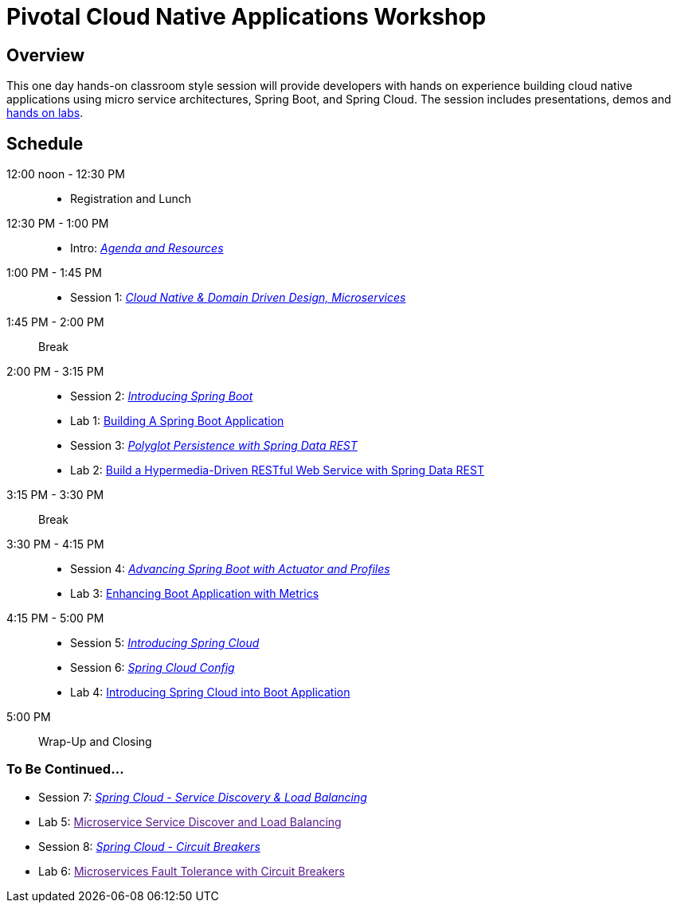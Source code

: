 = Pivotal Cloud Native Applications Workshop

== Overview

This one day hands-on classroom style session will provide developers with hands on experience building cloud native applications using micro service architectures, Spring Boot, and Spring Cloud. The session includes presentations, demos and link:labs/labaccess.adoc[hands on labs].

== Schedule

12:00 noon - 12:30 PM::
 * Registration and Lunch
12:30 PM - 1:00 PM::
 * Intro: link:https://docs.google.com/presentation/d/1P0x81ukzqWZHN9ieXMl9Pqz0iXwYBpHz6sv-Wjkd1DY/present[_Agenda and Resources_]
1:00 PM - 1:45 PM::
 * Session 1: link:https://docs.google.com/presentation/d/1XcYzl_VrYcCFS_W_7J-vGk05Td86otPZ9s8_4nHUXVM/present[_Cloud Native & Domain Driven Design, Microservices_]
1:45 PM - 2:00 PM:: Break
2:00 PM - 3:15 PM::
 * Session 2: link:https://docs.google.com/presentation/d/1kYXvcxu6QWWIYW5dHHcFCAdyWsLA38SxOzp8Kh5r73M/present[_Introducing Spring Boot_]
 * Lab 1: link:labs/lab01/lab01.adoc[Building A Spring Boot Application]
 * Session 3: link:https://docs.google.com/presentation/d/1lzdPJUQ4kz9XiS5wpfrjUipMaEgZuOKkQCXh7DfAPWE/present[_Polyglot Persistence with Spring Data REST_]
 * Lab 2: link:labs/lab02/lab02.adoc[Build a Hypermedia-Driven RESTful Web Service with Spring Data REST]
3:15 PM - 3:30 PM:: Break
3:30 PM - 4:15 PM::
 * Session 4: link:https://docs.google.com/presentation/d/1QU3cjVsrGX6uTN6y4gCEK4eYmm0xQL6BEldWa7kI0AA/present[_Advancing Spring Boot with Actuator and Profiles_]
 * Lab 3: link:labs/lab03/lab03.adoc[Enhancing Boot Application with Metrics]
4:15 PM - 5:00 PM::
  * Session 5: link:https://docs.google.com/presentation/d/14XDQakQoXrffQHJ2b7DILFCn092_YYZEpIrHfaJKaIU/present[_Introducing Spring Cloud_]
  * Session 6: link:https://docs.google.com/presentation/d/1HI9TCRpwAiXlCwm9Q-TqE_2kxMQtM2CvCBXe54eaqQs/present[_Spring Cloud Config_]
  * Lab 4: link:labs/lab04/lab04.adoc[Introducing Spring Cloud into Boot Application]
5:00 PM:: Wrap-Up and Closing

=== To Be Continued...

  * Session 7: link:https://docs.google.com/presentation/d/1nHRUxpymKzGppWDzXKomIpLGuaTbK5qgL4S8Rdwia_c/present[_Spring Cloud - Service Discovery & Load Balancing_]
  * Lab 5: link:[Microservice Service Discover and Load Balancing]
  * Session 8: link:https://docs.google.com/presentation/d/1aN9lyCk5oxK-FjcM_B_dK1HJAGg46stMfhuWjBY3rb8/present[_Spring Cloud - Circuit Breakers_]
  * Lab 6: link:[Microservices Fault Tolerance with Circuit Breakers]
